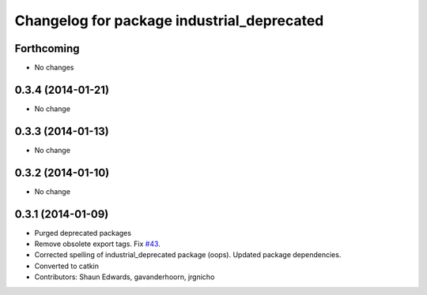 ^^^^^^^^^^^^^^^^^^^^^^^^^^^^^^^^^^^^^^^^^^^
Changelog for package industrial_deprecated
^^^^^^^^^^^^^^^^^^^^^^^^^^^^^^^^^^^^^^^^^^^

Forthcoming
-----------
* No changes

0.3.4 (2014-01-21)
------------------
* No change

0.3.3 (2014-01-13)
------------------
* No change

0.3.2 (2014-01-10)
------------------
* No change

0.3.1 (2014-01-09)
------------------
* Purged deprecated packages
* Remove obsolete export tags. Fix `#43 <https://github.com/shaun-edwards/industrial_core/issues/43>`_.
* Corrected spelling of industrial_deprecated package (oops).  Updated package dependencies.
* Converted to catkin
* Contributors: Shaun Edwards, gavanderhoorn, jrgnicho
